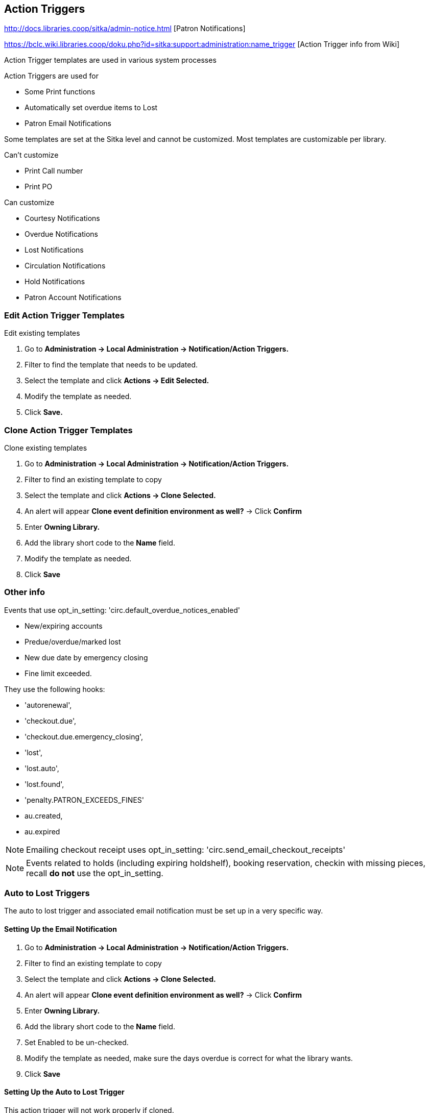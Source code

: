 Action Triggers
---------------

http://docs.libraries.coop/sitka/admin-notice.html [Patron Notifications]

https://bclc.wiki.libraries.coop/doku.php?id=sitka:support:administration:name_trigger [Action Trigger info from Wiki]

Action Trigger templates are used in various system processes

.Action Triggers are used for
* Some Print functions
* Automatically set overdue items to Lost
* Patron Email Notifications

Some templates are set at the Sitka level and cannot be customized.  Most templates are customizable per library.

.Can't customize
* Print Call number
* Print PO

.Can customize
* Courtesy Notifications
* Overdue Notifications
* Lost Notifications
* Circulation Notifications
* Hold Notifications
* Patron Account Notifications

Edit Action Trigger Templates
~~~~~~~~~~~~~~~~~~~~~~~~~~~~~

.Edit existing templates
. Go to *Administration -> Local Administration -> Notification/Action Triggers.*
. Filter to find the template that needs to be updated.
. Select the template and click *Actions -> Edit Selected.*
. Modify the template as needed.	
. Click *Save.*

Clone Action Trigger Templates
~~~~~~~~~~~~~~~~~~~~~~~~~~~~~~

.Clone existing templates
. Go to *Administration -> Local Administration -> Notification/Action Triggers.*
. Filter to find an existing template to copy
. Select the template and click *Actions -> Clone Selected.*
. An alert will appear *Clone event definition environment as well?* -> Click *Confirm*
. Enter *Owning Library.*
. Add the library short code to the *Name* field.
. Modify the template as needed.
. Click *Save*

Other info
~~~~~~~~~~

Events that use opt_in_setting:  'circ.default_overdue_notices_enabled'

* New/expiring accounts
* Predue/overdue/marked lost
* New due date by emergency closing
* Fine limit exceeded.

They use the following hooks:

* 'autorenewal',
* 'checkout.due',
* 'checkout.due.emergency_closing',
* 'lost',
* 'lost.auto',
* 'lost.found',
* 'penalty.PATRON_EXCEEDS_FINES'
* au.created,
* au.expired

NOTE: Emailing checkout receipt uses opt_in_setting: 'circ.send_email_checkout_receipts'

NOTE: Events related to holds (including expiring holdshelf), booking reservation,
checkin with missing pieces, recall *do not* use the opt_in_setting.

Auto to Lost Triggers
~~~~~~~~~~~~~~~~~~~~~

The auto to lost trigger and associated email notification must be set up in a very specific way.

Setting Up the Email Notification
^^^^^^^^^^^^^^^^^^^^^^^^^^^^^^^^^

. Go to *Administration -> Local Administration -> Notification/Action Triggers.*
. Filter to find an existing template to copy
. Select the template and click *Actions -> Clone Selected.*
. An alert will appear *Clone event definition environment as well?* -> Click *Confirm*
. Enter *Owning Library.*
. Add the library short code to the *Name* field.
. Set Enabled to be un-checked.
. Modify the template as needed, make sure the days overdue is correct for what the library wants.
. Click *Save*


Setting Up the Auto to Lost Trigger
^^^^^^^^^^^^^^^^^^^^^^^^^^^^^^^^^^^

This action trigger will not work properly if cloned.

. Go to *Administration -> Local Administration -> Notification/Action Triggers.*
. Click *New Event Definition*.
. Enter the following information:
.. Owning Library: LIBRARYCODE
.. Name: LIBRARYCODE XX Day Overdue Mark Lost
.. Hook: checkout.due
.. Enabled: leave un-checked
.. Processing Delay: XX days
.. Processing Delay Context Field: due_date
.. Reactor: MarkItemLost
.. Validator: CircIsOverdue
.. Granularity: daily
.. Max Event Validity Delay: You MUST leave this field blank
.. Retention Interval: you MUST leave this field blank
.. Context Bib Path: target_copy.call_number.record
.. Context Item Path: target_copy
.. Context Library Path: circ_lib
.. Context User Path: usr
. Click *Save*.


Turning on Auto to Lost
^^^^^^^^^^^^^^^^^^^^^^^

When auto to lost is turned on for the very first time it will run overnight and set everything that is past the overdue threshold 
to lost. This is contingent on there being no value set for _Max Event Validity Delay_ or _Retention Interval_; if values are
present not all long overdue items will be set to lost.

. Confirm that everything is correct for both the email notification and the auto to lost trigger.
. Check the box for Enabled in the email notification.
. Click *Save*.
. Check the box for Enabled in the auto to lost.
. Click *Save*.
. The next day, open the auto to lost trigger.
. Enter the following information:
.. Max Event Validity Delay: Enter a value between the Processing Delay and Processing Delay + Retention 
Interval
.. Retention Interval: 3 mons
. Click *Save*.

[CAUTION]
=========
There is a bug preventing values from being removed from the _Max Event Validity Delay_ or _Retention Interval_ fields in the
staff client.  This means that inactive auto to lost triggers can't just be turned back on in the staff client; they should
be referred to Tier2 Support.
=========
